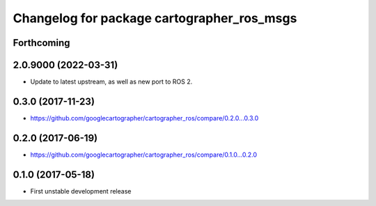 ^^^^^^^^^^^^^^^^^^^^^^^^^^^^^^^^^^^^^^^^^^^
Changelog for package cartographer_ros_msgs
^^^^^^^^^^^^^^^^^^^^^^^^^^^^^^^^^^^^^^^^^^^

Forthcoming
-----------

2.0.9000 (2022-03-31)
---------------------
* Update to latest upstream, as well as new port to ROS 2.

0.3.0 (2017-11-23)
------------------
* https://github.com/googlecartographer/cartographer_ros/compare/0.2.0...0.3.0

0.2.0 (2017-06-19)
------------------
* https://github.com/googlecartographer/cartographer_ros/compare/0.1.0...0.2.0

0.1.0 (2017-05-18)
------------------
* First unstable development release

